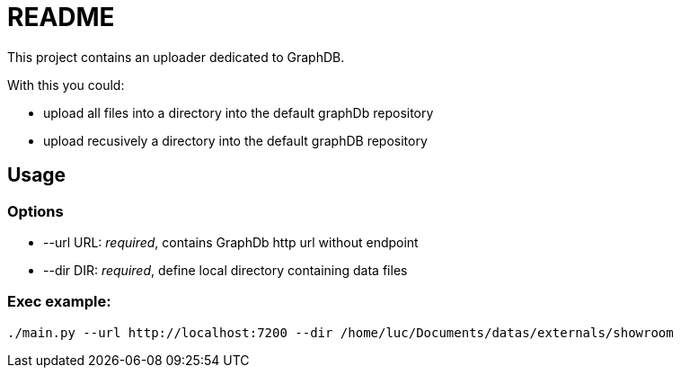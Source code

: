 = README

This project contains an uploader dedicated to GraphDB.

With this you could:

* upload all files into a directory into the default graphDb repository
* upload recusively a directory into the default graphDB repository


== Usage

=== Options

* --url URL: _required_, contains GraphDb http url without endpoint
* --dir DIR: _required_, define local directory containing data files

=== Exec example:

 ./main.py --url http://localhost:7200 --dir /home/luc/Documents/datas/externals/showroom

